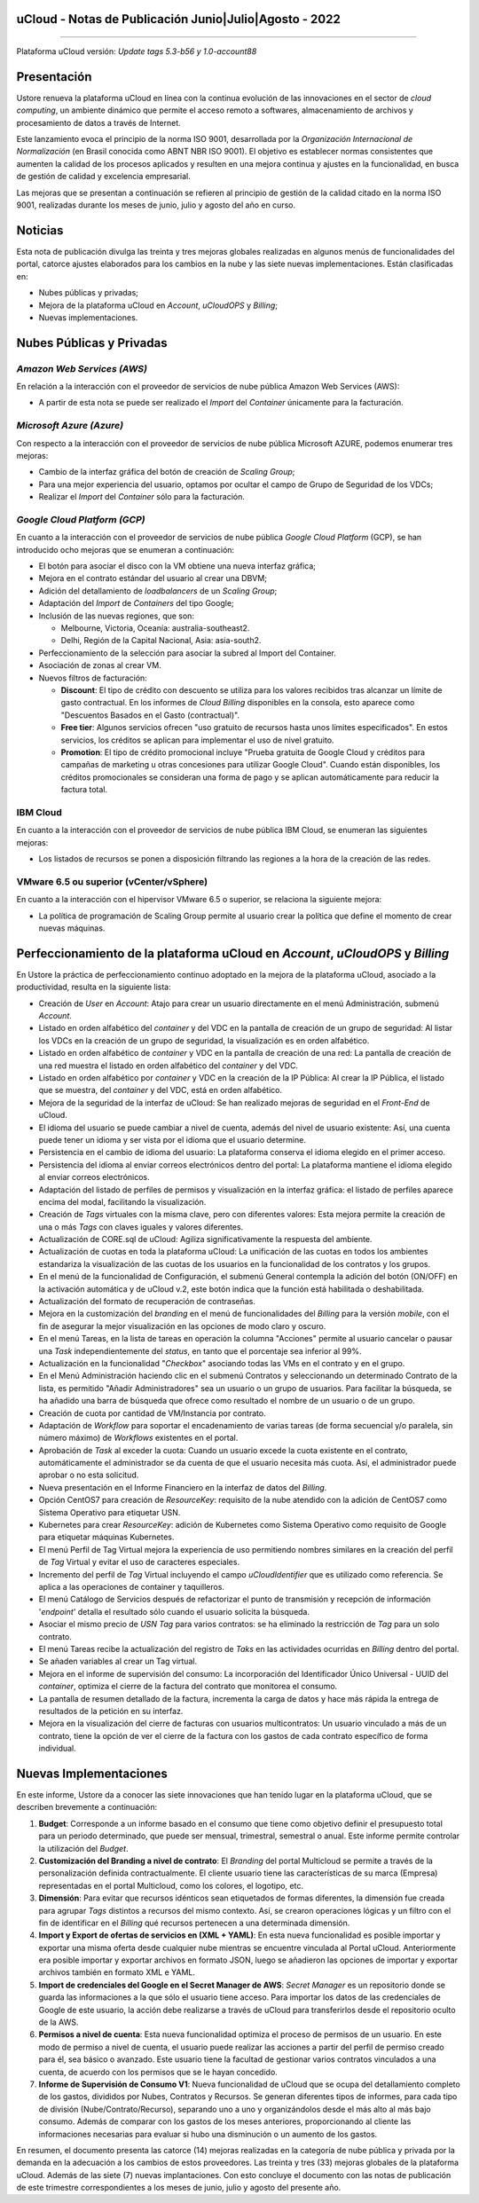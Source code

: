 uCloud - Notas de Publicación Junio|Julio|Agosto - 2022
=======================================================

.. figure:: /figuras/ucloud.png
   :alt: Logo uCLoud
   :scale: 50 %
   :align: center
   
----

Plataforma uCloud versión: *Update tags 5.3-b56 y 1.0-account88*

Presentación
============

Ustore renueva la plataforma uCloud en línea con la continua evolución de las innovaciones en el sector de *cloud computing*, un ambiente dinámico que permite el acceso remoto a softwares, almacenamiento de archivos y procesamiento de datos a través de Internet.

Este lanzamiento evoca el principio de la norma ISO 9001, desarrollada por la *Organización Internacional de Normalización* (en Brasil conocida como ABNT NBR ISO 9001). El objetivo es establecer normas consistentes que aumenten la calidad de los procesos aplicados y resulten en una mejora continua y ajustes en la funcionalidad, en busca de gestión de calidad y excelencia empresarial.

Las mejoras que se presentan a continuación se refieren al principio de gestión de la calidad citado en la norma ISO 9001, realizadas durante los meses de junio, julio y agosto del año en curso.

Noticias
========


Esta nota de publicación divulga las treinta y tres mejoras globales realizadas en algunos menús de funcionalidades del portal, catorce ajustes elaborados para los cambios en la nube y las siete nuevas implementaciones. Están clasificadas en:

* Nubes públicas y privadas;

* Mejora de la plataforma uCloud en *Account*, *uCloudOPS* y *Billing*;

* Nuevas implementaciones.

Nubes Públicas y Privadas
=========================

*Amazon Web Services (AWS)*
---------------------------

En relación a la interacción con el proveedor de servicios de nube pública Amazon Web Services (AWS):

* A partir de esta nota se puede ser realizado el *Import* del *Container* únicamente para la facturación.

*Microsoft Azure (Azure)*
-------------------------

Con respecto a la interacción con el proveedor de servicios de nube pública Microsoft AZURE, podemos enumerar tres mejoras:

* Cambio de la interfaz gráfica del botón de creación de *Scaling Group*;

* Para una mejor experiencia del usuario, optamos por ocultar el campo de Grupo de Seguridad de los VDCs;

* Realizar el *Import* del *Container* sólo para la facturación.

*Google Cloud Platform (GCP)*
-----------------------------

En cuanto a la interacción con el proveedor de servicios de nube pública *Google Cloud Platform* (GCP), se han introducido ocho mejoras que se enumeran a continuación:

* El botón para asociar el disco con la VM obtiene una nueva interfaz gráfica;

* Mejora en el contrato estándar del usuario al crear una DBVM;

* Adición del detallamiento de *loadbalancers* de un *Scaling Group*;

* Adaptación del *Import* de *Containers* del tipo Google;

* Inclusión de las nuevas regiones, que son:

  * Melbourne, Victoria, Oceanía: australia-southeast2.
  
  * Delhi, Región de la Capital Nacional, Asia: asia-south2.

* Perfeccionamiento de la selección para asociar la subred al Import del Container.

* Asociación de zonas al crear VM.

* Nuevos filtros de facturación:

  * **Discount**: El tipo de crédito con descuento se utiliza para los valores recibidos tras alcanzar un límite de gasto contractual. En los informes de *Cloud Billing* disponibles en la consola, esto aparece como "Descuentos Basados en el Gasto (contractual)".
  
  * **Free tier**: Algunos servicios ofrecen "uso gratuito de recursos hasta unos límites especificados". En estos servicios, los créditos se aplican para implementar el uso de nivel gratuito.

  * **Promotion**: El tipo de crédito promocional incluye "Prueba gratuita de Google Cloud y créditos para campañas de marketing u otras concesiones para utilizar Google Cloud". Cuando están disponibles, los créditos promocionales se consideran una forma de pago y se aplican automáticamente para reducir la factura total.

IBM Cloud
---------

En cuanto a la interacción con el proveedor de servicios de nube pública IBM Cloud, se enumeran las siguientes mejoras:

* Los listados de recursos se ponen a disposición filtrando las regiones a la hora de la creación de las redes.

VMware 6.5 ou superior (vCenter/vSphere)
----------------------------------------

En cuanto a la interacción con el hipervisor VMware 6.5 o superior, se relaciona la siguiente mejora:

* La política de programación de Scaling Group permite al usuario crear la política que define el momento de crear nuevas máquinas.

Perfeccionamiento de la plataforma uCloud en *Account*, *uCloudOPS* y *Billing*
===============================================================================

En Ustore la práctica de perfeccionamiento continuo adoptado en la mejora de la plataforma uCloud, asociado a la productividad, resulta en la siguiente lista:

* Creación de *User* en *Account*:  Atajo para crear un usuario directamente en el menú Administración, submenú *Account*.

* Listado en orden alfabético del *container* y del VDC en la pantalla de creación de un grupo de seguridad: Al listar los VDCs en la creación de un grupo de seguridad, la visualización es en orden alfabético.

* Listado en orden alfabético de *container* y VDC en la pantalla de creación de una red: La pantalla de creación de una red muestra el listado en orden alfabético del *container* y del VDC.

* Listado en orden alfabético por *container* y VDC en la creación de la IP Pública: Al crear la IP Pública, el listado que se muestra, del *container* y del VDC, está en orden alfabético.

* Mejora de la seguridad de la interfaz de uCloud: Se han realizado mejoras de seguridad en el *Front-End* de uCloud.

* El idioma del usuario se puede cambiar a nivel de cuenta, además del nivel de usuario existente: Así, una cuenta puede tener un idioma y ser vista por el idioma que el usuario determine.

* Persistencia en el cambio de idioma del usuario: La plataforma conserva el idioma elegido en el primer acceso.

* Persistencia del idioma al enviar correos electrónicos dentro del portal: La plataforma mantiene el idioma elegido al enviar correos electrónicos.

* Adaptación del listado de perfiles de permisos y visualización en la interfaz gráfica: el listado de perfiles aparece encima del modal, facilitando la visualización.

* Creación de *Tags* virtuales con la misma clave, pero con diferentes valores: Esta mejora permite la creación de una o más *Tags* con claves iguales y valores diferentes.

* Actualización de CORE.sql de uCloud: Agiliza significativamente la respuesta del ambiente.

* Actualización de cuotas en toda la plataforma uCloud: La unificación de las cuotas en todos los ambientes estandariza la visualización de las cuotas de los usuarios en la funcionalidad de los contratos y los grupos. 

* En el menú de la funcionalidad de Configuración, el submenú General contempla la adición del botón (ON/OFF) en la activación automática y de uCloud v.2, este botón indica que la función está habilitada o deshabilitada.

* Actualización del formato de recuperación de contraseñas.

* Mejora en la customización del *branding* en el menú de funcionalidades del *Billing* para la versión *mobile*, con el fin de asegurar la mejor visualización en las opciones de modo claro y oscuro.

* En el menú Tareas, en la lista de tareas en operación la columna "Acciones" permite al usuario cancelar o pausar una *Task* independientemente del *status*, en tanto que el porcentaje sea inferior al 99%.

* Actualización en la funcionalidad "*Checkbox*" asociando todas las VMs en el contrato y en el grupo. 

* En el Menú Administración haciendo clic en el submenú Contratos y seleccionando un determinado Contrato de la lista, es permitido "Añadir Administradores" sea un usuario o un grupo de usuarios. Para facilitar la búsqueda, se ha añadido una barra de búsqueda que ofrece como resultado el nombre de un usuario o de un grupo.

* Creación de cuota por cantidad de VM/Instancia por contrato.

* Adaptación de *Workflow* para soportar el encadenamiento de varias tareas (de forma secuencial y/o paralela, sin número máximo) de *Workflows* existentes en el portal.

* Aprobación de *Task* al exceder la cuota: Cuando un usuario excede la cuota existente en el contrato, automáticamente el administrador se da cuenta de que el usuario necesita más cuota. Así, el administrador puede aprobar o no esta solicitud.

* Nueva presentación en el Informe Financiero en la interfaz de datos del *Billing*.

* Opción CentOS7 para creación de *ResourceKey*: requisito de la nube atendido con la adición de CentOS7 como Sistema Operativo para etiquetar USN.

* Kubernetes para crear *ResourceKey*: adición de Kubernetes como Sistema Operativo como requisito de Google para etiquetar máquinas Kubernetes.

* El menú Perfil de Tag Virtual mejora la experiencia de uso permitiendo nombres similares en la creación del perfil de *Tag* Virtual y evitar el uso de caracteres especiales.

* Incremento del perfil de *Tag* Virtual incluyendo el campo *uCloudIdentifier* que es utilizado como referencia. Se aplica a las operaciones de container y taquilleros.   

* El menú Catálogo de Servicios después de refactorizar el punto de transmisión y recepción de información '*endpoint*' detalla el resultado sólo cuando el usuario solicita la búsqueda.

* Asociar el mismo precio de *USN Tag* para varios contratos: se ha eliminado la restricción de *Tag* para un solo contrato.

* El menú Tareas recibe la actualización del registro de *Taks* en las actividades ocurridas en *Billing* dentro del portal.

* Se añaden variables al crear un Tag virtual.

* Mejora en el informe de supervisión del consumo: La incorporación del Identificador Único Universal - UUID del *container*, optimiza el cierre de la factura del contrato que monitorea el consumo.

* La pantalla de resumen detallado de la factura, incrementa la carga de datos y hace más rápida la entrega de resultados de la petición en su interfaz. 

* Mejora en la visualización del cierre de facturas con usuarios multicontratos: Un usuario vinculado a más de un contrato, tiene la opción de ver el cierre de la factura con los gastos de cada contrato específico de forma individual.

Nuevas Implementaciones
=======================

En este informe, Ustore da a conocer las siete innovaciones que han tenido lugar en la plataforma uCloud, que se describen brevemente a continuación:

1. **Budget**: Corresponde a un informe basado en el consumo que tiene como objetivo definir el presupuesto total para un periodo determinado, que puede ser mensual, trimestral, semestral o anual. Este informe permite controlar la utilización del *Budget*.

2. **Customización del Branding a nivel de contrato**: El *Branding* del portal Multicloud se permite a través de la personalización definida contractualmente. El cliente usuario tiene las características de su marca (Empresa) representadas en el portal Multicloud, como los colores, el logotipo, etc.

3. **Dimensión**: Para evitar que recursos idénticos sean etiquetados de formas diferentes, la dimensión fue creada para agrupar *Tags* distintos a recursos del mismo contexto. Así, se crearon operaciones lógicas y un filtro con el fin de identificar en el *Billing* qué recursos pertenecen a una determinada dimensión.

4. **Import y Export de ofertas de servicios en (XML + YAML)**: En esta nueva funcionalidad es posible importar y exportar una misma oferta desde cualquier nube mientras se encuentre vinculada al Portal uCloud. Anteriormente era posible importar y exportar archivos en formato JSON, luego se añadieron las opciones de importar y exportar archivos también en formato XML e YAML.

5. **Import de credenciales del Google en el Secret Manager de AWS**: *Secret Manager* es un repositorio donde se guarda las informaciones a la que sólo el usuario tiene acceso. Para importar los datos de las credenciales de Google de este usuario, la acción debe realizarse a través de uCloud para transferirlos desde el repositorio oculto de la AWS.

6. **Permisos a nivel de cuenta**: Esta nueva funcionalidad optimiza el proceso de permisos de un usuario. En este modo de permiso a nivel de cuenta, el usuario puede realizar las acciones a partir del perfil de permiso creado para él, sea básico o avanzado. Este usuario tiene la facultad de gestionar varios contratos vinculados a una cuenta, de acuerdo con los permisos que se le hayan concedido.

7. **Informe de Supervisión de Consumo V1**: Nueva funcionalidad de uCloud que se ocupa del detallamiento completo de los gastos, divididos por Nubes, Contratos y Recursos. Se generan diferentes tipos de informes, para cada tipo de división (Nube/Contrato/Recurso), separando uno a uno y organizándolos desde el más alto al más bajo consumo. Además de comparar con los gastos de los meses anteriores, proporcionando al cliente las informaciones necesarias para evaluar si hubo una disminución o un aumento de los gastos.

En resumen, el documento presenta las catorce (14) mejoras realizadas en la categoría de nube pública y privada por la demanda en la adecuación a los cambios de estos proveedores. Las treinta y tres (33) mejoras globales de la plataforma uCloud. Además de las siete (7) nuevas implantaciones. Con esto concluye el documento con las notas de publicación de este trimestre correspondientes a los meses de junio, julio y agosto del presente año.
